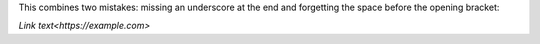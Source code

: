 .. expect: missing space before < in hyperlink
.. expect: missing underscore after closing backtick in hyperlink

.. and yes, it very looks like a default role, so we get this too:
.. expect: default role used

This combines two mistakes: missing an underscore at the end and
forgetting the space before the opening bracket:

`Link text<https://example.com>`
